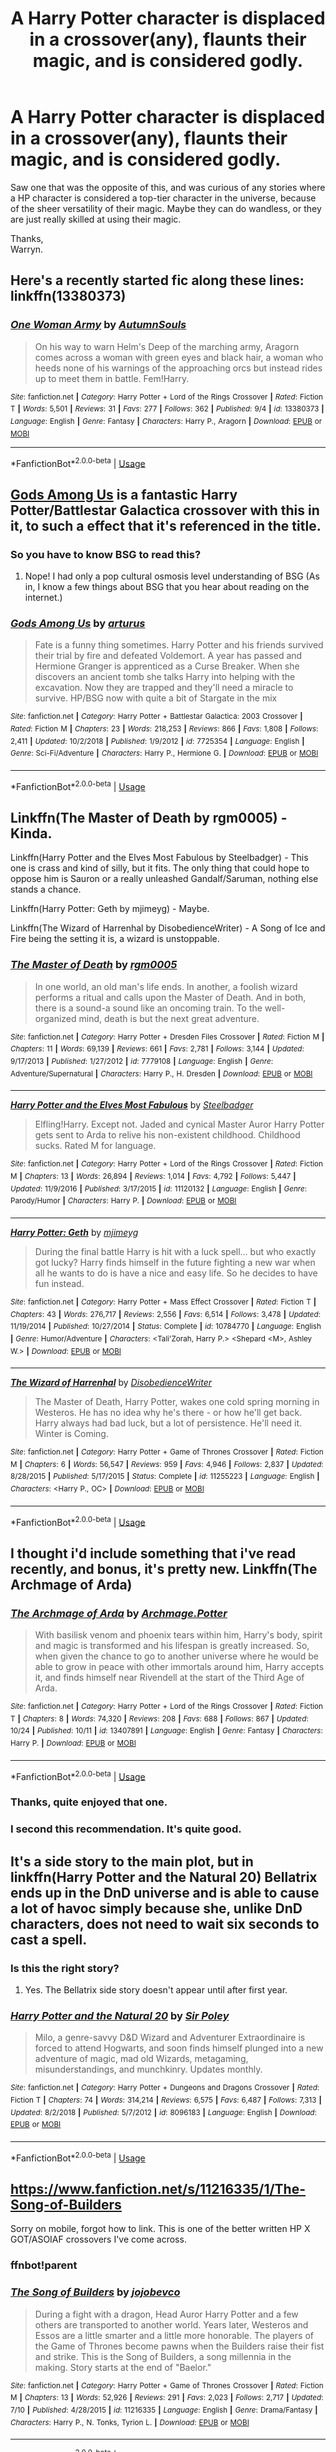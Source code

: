#+TITLE: A Harry Potter character is displaced in a crossover(any), flaunts their magic, and is considered godly.

* A Harry Potter character is displaced in a crossover(any), flaunts their magic, and is considered godly.
:PROPERTIES:
:Author: Wassa110
:Score: 35
:DateUnix: 1572490036.0
:DateShort: 2019-Oct-31
:END:
Saw one that was the opposite of this, and was curious of any stories where a HP character is considered a top-tier character in the universe, because of the sheer versatility of their magic. Maybe they can do wandless, or they are just really skilled at using their magic.

Thanks,\\
Warryn.


** Here's a recently started fic along these lines: linkffn(13380373)
:PROPERTIES:
:Author: Taure
:Score: 10
:DateUnix: 1572507331.0
:DateShort: 2019-Oct-31
:END:

*** [[https://www.fanfiction.net/s/13380373/1/][*/One Woman Army/*]] by [[https://www.fanfiction.net/u/8816781/AutumnSouls][/AutumnSouls/]]

#+begin_quote
  On his way to warn Helm's Deep of the marching army, Aragorn comes across a woman with green eyes and black hair, a woman who heeds none of his warnings of the approaching orcs but instead rides up to meet them in battle. Fem!Harry.
#+end_quote

^{/Site/:} ^{fanfiction.net} ^{*|*} ^{/Category/:} ^{Harry} ^{Potter} ^{+} ^{Lord} ^{of} ^{the} ^{Rings} ^{Crossover} ^{*|*} ^{/Rated/:} ^{Fiction} ^{T} ^{*|*} ^{/Words/:} ^{5,501} ^{*|*} ^{/Reviews/:} ^{31} ^{*|*} ^{/Favs/:} ^{277} ^{*|*} ^{/Follows/:} ^{362} ^{*|*} ^{/Published/:} ^{9/4} ^{*|*} ^{/id/:} ^{13380373} ^{*|*} ^{/Language/:} ^{English} ^{*|*} ^{/Genre/:} ^{Fantasy} ^{*|*} ^{/Characters/:} ^{Harry} ^{P.,} ^{Aragorn} ^{*|*} ^{/Download/:} ^{[[http://www.ff2ebook.com/old/ffn-bot/index.php?id=13380373&source=ff&filetype=epub][EPUB]]} ^{or} ^{[[http://www.ff2ebook.com/old/ffn-bot/index.php?id=13380373&source=ff&filetype=mobi][MOBI]]}

--------------

*FanfictionBot*^{2.0.0-beta} | [[https://github.com/tusing/reddit-ffn-bot/wiki/Usage][Usage]]
:PROPERTIES:
:Author: FanfictionBot
:Score: 2
:DateUnix: 1572507344.0
:DateShort: 2019-Oct-31
:END:


** [[https://www.fanfiction.net/s/7725354/1/][Gods Among Us]] is a fantastic Harry Potter/Battlestar Galactica crossover with this in it, to such a effect that it's referenced in the title.
:PROPERTIES:
:Author: bonsly24
:Score: 9
:DateUnix: 1572495772.0
:DateShort: 2019-Oct-31
:END:

*** So you have to know BSG to read this?
:PROPERTIES:
:Author: MrXd9889
:Score: 2
:DateUnix: 1572536868.0
:DateShort: 2019-Oct-31
:END:

**** Nope! I had only a pop cultural osmosis level understanding of BSG (As in, I know a few things about BSG that you hear about reading on the internet.)
:PROPERTIES:
:Author: bonsly24
:Score: 2
:DateUnix: 1572539645.0
:DateShort: 2019-Oct-31
:END:


*** [[https://www.fanfiction.net/s/7725354/1/][*/Gods Among Us/*]] by [[https://www.fanfiction.net/u/2139446/arturus][/arturus/]]

#+begin_quote
  Fate is a funny thing sometimes. Harry Potter and his friends survived their trial by fire and defeated Voldemort. A year has passed and Hermione Granger is apprenticed as a Curse Breaker. When she discovers an ancient tomb she talks Harry into helping with the excavation. Now they are trapped and they'll need a miracle to survive. HP/BSG now with quite a bit of Stargate in the mix
#+end_quote

^{/Site/:} ^{fanfiction.net} ^{*|*} ^{/Category/:} ^{Harry} ^{Potter} ^{+} ^{Battlestar} ^{Galactica:} ^{2003} ^{Crossover} ^{*|*} ^{/Rated/:} ^{Fiction} ^{M} ^{*|*} ^{/Chapters/:} ^{23} ^{*|*} ^{/Words/:} ^{218,253} ^{*|*} ^{/Reviews/:} ^{866} ^{*|*} ^{/Favs/:} ^{1,808} ^{*|*} ^{/Follows/:} ^{2,411} ^{*|*} ^{/Updated/:} ^{10/2/2018} ^{*|*} ^{/Published/:} ^{1/9/2012} ^{*|*} ^{/id/:} ^{7725354} ^{*|*} ^{/Language/:} ^{English} ^{*|*} ^{/Genre/:} ^{Sci-Fi/Adventure} ^{*|*} ^{/Characters/:} ^{Harry} ^{P.,} ^{Hermione} ^{G.} ^{*|*} ^{/Download/:} ^{[[http://www.ff2ebook.com/old/ffn-bot/index.php?id=7725354&source=ff&filetype=epub][EPUB]]} ^{or} ^{[[http://www.ff2ebook.com/old/ffn-bot/index.php?id=7725354&source=ff&filetype=mobi][MOBI]]}

--------------

*FanfictionBot*^{2.0.0-beta} | [[https://github.com/tusing/reddit-ffn-bot/wiki/Usage][Usage]]
:PROPERTIES:
:Author: FanfictionBot
:Score: 1
:DateUnix: 1572495787.0
:DateShort: 2019-Oct-31
:END:


** Linkffn(The Master of Death by rgm0005) - Kinda.

Linkffn(Harry Potter and the Elves Most Fabulous by Steelbadger) - This one is crass and kind of silly, but it fits. The only thing that could hope to oppose him is Sauron or a really unleashed Gandalf/Saruman, nothing else stands a chance.

Linkffn(Harry Potter: Geth by mjimeyg) - Maybe.

Linkffn(The Wizard of Harrenhal by DisobedienceWriter) - A Song of Ice and Fire being the setting it is, a wizard is unstoppable.
:PROPERTIES:
:Author: TheVoteMote
:Score: 8
:DateUnix: 1572497705.0
:DateShort: 2019-Oct-31
:END:

*** [[https://www.fanfiction.net/s/7779108/1/][*/The Master of Death/*]] by [[https://www.fanfiction.net/u/1124176/rgm0005][/rgm0005/]]

#+begin_quote
  In one world, an old man's life ends. In another, a foolish wizard performs a ritual and calls upon the Master of Death. And in both, there is a sound-a sound like an oncoming train. To the well-organized mind, death is but the next great adventure.
#+end_quote

^{/Site/:} ^{fanfiction.net} ^{*|*} ^{/Category/:} ^{Harry} ^{Potter} ^{+} ^{Dresden} ^{Files} ^{Crossover} ^{*|*} ^{/Rated/:} ^{Fiction} ^{M} ^{*|*} ^{/Chapters/:} ^{11} ^{*|*} ^{/Words/:} ^{69,139} ^{*|*} ^{/Reviews/:} ^{661} ^{*|*} ^{/Favs/:} ^{2,781} ^{*|*} ^{/Follows/:} ^{3,144} ^{*|*} ^{/Updated/:} ^{9/17/2013} ^{*|*} ^{/Published/:} ^{1/27/2012} ^{*|*} ^{/id/:} ^{7779108} ^{*|*} ^{/Language/:} ^{English} ^{*|*} ^{/Genre/:} ^{Adventure/Supernatural} ^{*|*} ^{/Characters/:} ^{Harry} ^{P.,} ^{H.} ^{Dresden} ^{*|*} ^{/Download/:} ^{[[http://www.ff2ebook.com/old/ffn-bot/index.php?id=7779108&source=ff&filetype=epub][EPUB]]} ^{or} ^{[[http://www.ff2ebook.com/old/ffn-bot/index.php?id=7779108&source=ff&filetype=mobi][MOBI]]}

--------------

[[https://www.fanfiction.net/s/11120132/1/][*/Harry Potter and the Elves Most Fabulous/*]] by [[https://www.fanfiction.net/u/5291694/Steelbadger][/Steelbadger/]]

#+begin_quote
  Elfling!Harry. Except not. Jaded and cynical Master Auror Harry Potter gets sent to Arda to relive his non-existent childhood. Childhood sucks. Rated M for language.
#+end_quote

^{/Site/:} ^{fanfiction.net} ^{*|*} ^{/Category/:} ^{Harry} ^{Potter} ^{+} ^{Lord} ^{of} ^{the} ^{Rings} ^{Crossover} ^{*|*} ^{/Rated/:} ^{Fiction} ^{M} ^{*|*} ^{/Chapters/:} ^{13} ^{*|*} ^{/Words/:} ^{26,894} ^{*|*} ^{/Reviews/:} ^{1,014} ^{*|*} ^{/Favs/:} ^{4,792} ^{*|*} ^{/Follows/:} ^{5,447} ^{*|*} ^{/Updated/:} ^{11/9/2016} ^{*|*} ^{/Published/:} ^{3/17/2015} ^{*|*} ^{/id/:} ^{11120132} ^{*|*} ^{/Language/:} ^{English} ^{*|*} ^{/Genre/:} ^{Parody/Humor} ^{*|*} ^{/Characters/:} ^{Harry} ^{P.} ^{*|*} ^{/Download/:} ^{[[http://www.ff2ebook.com/old/ffn-bot/index.php?id=11120132&source=ff&filetype=epub][EPUB]]} ^{or} ^{[[http://www.ff2ebook.com/old/ffn-bot/index.php?id=11120132&source=ff&filetype=mobi][MOBI]]}

--------------

[[https://www.fanfiction.net/s/10784770/1/][*/Harry Potter: Geth/*]] by [[https://www.fanfiction.net/u/1282867/mjimeyg][/mjimeyg/]]

#+begin_quote
  During the final battle Harry is hit with a luck spell... but who exactly got lucky? Harry finds himself in the future fighting a new war when all he wants to do is have a nice and easy life. So he decides to have fun instead.
#+end_quote

^{/Site/:} ^{fanfiction.net} ^{*|*} ^{/Category/:} ^{Harry} ^{Potter} ^{+} ^{Mass} ^{Effect} ^{Crossover} ^{*|*} ^{/Rated/:} ^{Fiction} ^{T} ^{*|*} ^{/Chapters/:} ^{43} ^{*|*} ^{/Words/:} ^{276,717} ^{*|*} ^{/Reviews/:} ^{2,556} ^{*|*} ^{/Favs/:} ^{6,514} ^{*|*} ^{/Follows/:} ^{3,478} ^{*|*} ^{/Updated/:} ^{11/19/2014} ^{*|*} ^{/Published/:} ^{10/27/2014} ^{*|*} ^{/Status/:} ^{Complete} ^{*|*} ^{/id/:} ^{10784770} ^{*|*} ^{/Language/:} ^{English} ^{*|*} ^{/Genre/:} ^{Humor/Adventure} ^{*|*} ^{/Characters/:} ^{<Tali'Zorah,} ^{Harry} ^{P.>} ^{<Shepard} ^{<M>,} ^{Ashley} ^{W.>} ^{*|*} ^{/Download/:} ^{[[http://www.ff2ebook.com/old/ffn-bot/index.php?id=10784770&source=ff&filetype=epub][EPUB]]} ^{or} ^{[[http://www.ff2ebook.com/old/ffn-bot/index.php?id=10784770&source=ff&filetype=mobi][MOBI]]}

--------------

[[https://www.fanfiction.net/s/11255223/1/][*/The Wizard of Harrenhal/*]] by [[https://www.fanfiction.net/u/1228238/DisobedienceWriter][/DisobedienceWriter/]]

#+begin_quote
  The Master of Death, Harry Potter, wakes one cold spring morning in Westeros. He has no idea why he's there - or how he'll get back. Harry always had bad luck, but a lot of persistence. He'll need it. Winter is Coming.
#+end_quote

^{/Site/:} ^{fanfiction.net} ^{*|*} ^{/Category/:} ^{Harry} ^{Potter} ^{+} ^{Game} ^{of} ^{Thrones} ^{Crossover} ^{*|*} ^{/Rated/:} ^{Fiction} ^{M} ^{*|*} ^{/Chapters/:} ^{6} ^{*|*} ^{/Words/:} ^{56,547} ^{*|*} ^{/Reviews/:} ^{959} ^{*|*} ^{/Favs/:} ^{4,946} ^{*|*} ^{/Follows/:} ^{2,837} ^{*|*} ^{/Updated/:} ^{8/28/2015} ^{*|*} ^{/Published/:} ^{5/17/2015} ^{*|*} ^{/Status/:} ^{Complete} ^{*|*} ^{/id/:} ^{11255223} ^{*|*} ^{/Language/:} ^{English} ^{*|*} ^{/Characters/:} ^{<Harry} ^{P.,} ^{OC>} ^{*|*} ^{/Download/:} ^{[[http://www.ff2ebook.com/old/ffn-bot/index.php?id=11255223&source=ff&filetype=epub][EPUB]]} ^{or} ^{[[http://www.ff2ebook.com/old/ffn-bot/index.php?id=11255223&source=ff&filetype=mobi][MOBI]]}

--------------

*FanfictionBot*^{2.0.0-beta} | [[https://github.com/tusing/reddit-ffn-bot/wiki/Usage][Usage]]
:PROPERTIES:
:Author: FanfictionBot
:Score: 1
:DateUnix: 1572497742.0
:DateShort: 2019-Oct-31
:END:


** I thought i'd include something that i've read recently, and bonus, it's pretty new. Linkffn(The Archmage of Arda)
:PROPERTIES:
:Author: Wassa110
:Score: 6
:DateUnix: 1572500048.0
:DateShort: 2019-Oct-31
:END:

*** [[https://www.fanfiction.net/s/13407891/1/][*/The Archmage of Arda/*]] by [[https://www.fanfiction.net/u/12815308/Archmage-Potter][/Archmage.Potter/]]

#+begin_quote
  With basilisk venom and phoenix tears within him, Harry's body, spirit and magic is transformed and his lifespan is greatly increased. So, when given the chance to go to another universe where he would be able to grow in peace with other immortals around him, Harry accepts it, and finds himself near Rivendell at the start of the Third Age of Arda.
#+end_quote

^{/Site/:} ^{fanfiction.net} ^{*|*} ^{/Category/:} ^{Harry} ^{Potter} ^{+} ^{Lord} ^{of} ^{the} ^{Rings} ^{Crossover} ^{*|*} ^{/Rated/:} ^{Fiction} ^{T} ^{*|*} ^{/Chapters/:} ^{8} ^{*|*} ^{/Words/:} ^{74,320} ^{*|*} ^{/Reviews/:} ^{208} ^{*|*} ^{/Favs/:} ^{688} ^{*|*} ^{/Follows/:} ^{867} ^{*|*} ^{/Updated/:} ^{10/24} ^{*|*} ^{/Published/:} ^{10/11} ^{*|*} ^{/id/:} ^{13407891} ^{*|*} ^{/Language/:} ^{English} ^{*|*} ^{/Genre/:} ^{Fantasy} ^{*|*} ^{/Characters/:} ^{Harry} ^{P.} ^{*|*} ^{/Download/:} ^{[[http://www.ff2ebook.com/old/ffn-bot/index.php?id=13407891&source=ff&filetype=epub][EPUB]]} ^{or} ^{[[http://www.ff2ebook.com/old/ffn-bot/index.php?id=13407891&source=ff&filetype=mobi][MOBI]]}

--------------

*FanfictionBot*^{2.0.0-beta} | [[https://github.com/tusing/reddit-ffn-bot/wiki/Usage][Usage]]
:PROPERTIES:
:Author: FanfictionBot
:Score: 2
:DateUnix: 1572500070.0
:DateShort: 2019-Oct-31
:END:


*** Thanks, quite enjoyed that one.
:PROPERTIES:
:Author: quagganlikesyoutoo
:Score: 2
:DateUnix: 1572539809.0
:DateShort: 2019-Oct-31
:END:


*** I second this recommendation. It's quite good.
:PROPERTIES:
:Author: Darkenmal
:Score: 2
:DateUnix: 1572583817.0
:DateShort: 2019-Nov-01
:END:


** It's a side story to the main plot, but in linkffn(Harry Potter and the Natural 20) Bellatrix ends up in the DnD universe and is able to cause a lot of havoc simply because she, unlike DnD characters, does not need to wait six seconds to cast a spell.
:PROPERTIES:
:Author: Efficient_Assistant
:Score: 3
:DateUnix: 1572510273.0
:DateShort: 2019-Oct-31
:END:

*** Is this the right story?
:PROPERTIES:
:Author: Wassa110
:Score: 2
:DateUnix: 1572533335.0
:DateShort: 2019-Oct-31
:END:

**** Yes. The Bellatrix side story doesn't appear until after first year.
:PROPERTIES:
:Author: Efficient_Assistant
:Score: 1
:DateUnix: 1572602606.0
:DateShort: 2019-Nov-01
:END:


*** [[https://www.fanfiction.net/s/8096183/1/][*/Harry Potter and the Natural 20/*]] by [[https://www.fanfiction.net/u/3989854/Sir-Poley][/Sir Poley/]]

#+begin_quote
  Milo, a genre-savvy D&D Wizard and Adventurer Extraordinaire is forced to attend Hogwarts, and soon finds himself plunged into a new adventure of magic, mad old Wizards, metagaming, misunderstandings, and munchkinry. Updates monthly.
#+end_quote

^{/Site/:} ^{fanfiction.net} ^{*|*} ^{/Category/:} ^{Harry} ^{Potter} ^{+} ^{Dungeons} ^{and} ^{Dragons} ^{Crossover} ^{*|*} ^{/Rated/:} ^{Fiction} ^{T} ^{*|*} ^{/Chapters/:} ^{74} ^{*|*} ^{/Words/:} ^{314,214} ^{*|*} ^{/Reviews/:} ^{6,575} ^{*|*} ^{/Favs/:} ^{6,487} ^{*|*} ^{/Follows/:} ^{7,313} ^{*|*} ^{/Updated/:} ^{8/2/2018} ^{*|*} ^{/Published/:} ^{5/7/2012} ^{*|*} ^{/id/:} ^{8096183} ^{*|*} ^{/Language/:} ^{English} ^{*|*} ^{/Download/:} ^{[[http://www.ff2ebook.com/old/ffn-bot/index.php?id=8096183&source=ff&filetype=epub][EPUB]]} ^{or} ^{[[http://www.ff2ebook.com/old/ffn-bot/index.php?id=8096183&source=ff&filetype=mobi][MOBI]]}

--------------

*FanfictionBot*^{2.0.0-beta} | [[https://github.com/tusing/reddit-ffn-bot/wiki/Usage][Usage]]
:PROPERTIES:
:Author: FanfictionBot
:Score: 1
:DateUnix: 1572510282.0
:DateShort: 2019-Oct-31
:END:


** [[https://www.fanfiction.net/s/11216335/1/The-Song-of-Builders]]

Sorry on mobile, forgot how to link. This is one of the better written HP X GOT/ASOIAF crossovers I've come across.
:PROPERTIES:
:Author: iamfixingcar
:Score: 2
:DateUnix: 1572496082.0
:DateShort: 2019-Oct-31
:END:

*** ffnbot!parent
:PROPERTIES:
:Author: bonsly24
:Score: 1
:DateUnix: 1572496246.0
:DateShort: 2019-Oct-31
:END:


*** [[https://www.fanfiction.net/s/11216335/1/][*/The Song of Builders/*]] by [[https://www.fanfiction.net/u/1340719/jojobevco][/jojobevco/]]

#+begin_quote
  During a fight with a dragon, Head Auror Harry Potter and a few others are transported to another world. Years later, Westeros and Essos are a little smarter and a little more honorable. The players of the Game of Thrones become pawns when the Builders raise their fist and strike. This is the Song of Builders, a song millennia in the making. Story starts at the end of "Baelor."
#+end_quote

^{/Site/:} ^{fanfiction.net} ^{*|*} ^{/Category/:} ^{Harry} ^{Potter} ^{+} ^{Game} ^{of} ^{Thrones} ^{Crossover} ^{*|*} ^{/Rated/:} ^{Fiction} ^{M} ^{*|*} ^{/Chapters/:} ^{13} ^{*|*} ^{/Words/:} ^{52,926} ^{*|*} ^{/Reviews/:} ^{291} ^{*|*} ^{/Favs/:} ^{2,023} ^{*|*} ^{/Follows/:} ^{2,717} ^{*|*} ^{/Updated/:} ^{7/10} ^{*|*} ^{/Published/:} ^{4/28/2015} ^{*|*} ^{/id/:} ^{11216335} ^{*|*} ^{/Language/:} ^{English} ^{*|*} ^{/Genre/:} ^{Drama/Fantasy} ^{*|*} ^{/Characters/:} ^{Harry} ^{P.,} ^{N.} ^{Tonks,} ^{Tyrion} ^{L.} ^{*|*} ^{/Download/:} ^{[[http://www.ff2ebook.com/old/ffn-bot/index.php?id=11216335&source=ff&filetype=epub][EPUB]]} ^{or} ^{[[http://www.ff2ebook.com/old/ffn-bot/index.php?id=11216335&source=ff&filetype=mobi][MOBI]]}

--------------

*FanfictionBot*^{2.0.0-beta} | [[https://github.com/tusing/reddit-ffn-bot/wiki/Usage][Usage]]
:PROPERTIES:
:Author: FanfictionBot
:Score: 1
:DateUnix: 1572496266.0
:DateShort: 2019-Oct-31
:END:


*** Can't read it. It's a little all over the place, and i'm tired. Maybe when i'm more awake.
:PROPERTIES:
:Author: Wassa110
:Score: 1
:DateUnix: 1572620856.0
:DateShort: 2019-Nov-01
:END:


** A Stargate crossover where Harry is seen as a god by some. Not abandoned but on hiatus (usually worrying but the author did put his other fic on hiatus to work on this one and came back to it while putting this one on hiatus so there's hope for it to be completed) linkffn(12790836)
:PROPERTIES:
:Author: MoleOfWar
:Score: 2
:DateUnix: 1572555429.0
:DateShort: 2019-Nov-01
:END:

*** [[https://www.fanfiction.net/s/12790836/1/][*/Harry Potter and The Chance at a New Life/*]] by [[https://www.fanfiction.net/u/7098382/kossboss][/kossboss/]]

#+begin_quote
  A small change in Harry's battle with the Basilisk had him slowly absorbing Voldemort's memories from the Horcrux in his scar. Follow Harry as he makes preparations to leave the Wizarding world behind for good and embark on a long and exciting journey into the unknown. Little does Harry expect to be launched into a world of false gods and spaceships. Smart/Powerful/Grey Harry.
#+end_quote

^{/Site/:} ^{fanfiction.net} ^{*|*} ^{/Category/:} ^{Stargate:} ^{SG-1} ^{+} ^{Harry} ^{Potter} ^{Crossover} ^{*|*} ^{/Rated/:} ^{Fiction} ^{T} ^{*|*} ^{/Chapters/:} ^{16} ^{*|*} ^{/Words/:} ^{217,611} ^{*|*} ^{/Reviews/:} ^{1,925} ^{*|*} ^{/Favs/:} ^{4,036} ^{*|*} ^{/Follows/:} ^{5,111} ^{*|*} ^{/Updated/:} ^{9/27} ^{*|*} ^{/Published/:} ^{1/7/2018} ^{*|*} ^{/id/:} ^{12790836} ^{*|*} ^{/Language/:} ^{English} ^{*|*} ^{/Genre/:} ^{Adventure/Sci-Fi} ^{*|*} ^{/Characters/:} ^{S.} ^{Carter,} ^{D.} ^{Jackson,} ^{J.} ^{O'Neill,} ^{Harry} ^{P.} ^{*|*} ^{/Download/:} ^{[[http://www.ff2ebook.com/old/ffn-bot/index.php?id=12790836&source=ff&filetype=epub][EPUB]]} ^{or} ^{[[http://www.ff2ebook.com/old/ffn-bot/index.php?id=12790836&source=ff&filetype=mobi][MOBI]]}

--------------

*FanfictionBot*^{2.0.0-beta} | [[https://github.com/tusing/reddit-ffn-bot/wiki/Usage][Usage]]
:PROPERTIES:
:Author: FanfictionBot
:Score: 1
:DateUnix: 1572555447.0
:DateShort: 2019-Nov-01
:END:


*** I just read this one and I really enjoyed it. It was sometimes a little heavy on the technical details and that bored me, plus some of the wording or style wasn't to my taste. The author doesn't always split the paragraphs and they run long or don't seem like a professional level. But I still really liked it!
:PROPERTIES:
:Author: throwdown60
:Score: 1
:DateUnix: 1573430778.0
:DateShort: 2019-Nov-11
:END:


** There are a lot of crossovers like that, which is why I made a thread about the opposite, which is practically non-existent.

Apart from those already listed:

linkffn(11022305) - it was a wonderful ME/HP fic, but it died.

linkffn(11132113) - is a classic.

linkffn(2857962) - quite literal in this case.

linkffn(11910526) - Harry is considered at least a saint.
:PROPERTIES:
:Author: muleGwent
:Score: 1
:DateUnix: 1572534480.0
:DateShort: 2019-Oct-31
:END:

*** I *still* haven't gotten around to watching Firefly. Is Brown Coat readable without it? Will it give spoilers? I've seen it recc'd so much lol. Thanks!
:PROPERTIES:
:Author: hrmdurr
:Score: 2
:DateUnix: 1572553285.0
:DateShort: 2019-Oct-31
:END:

**** Oh yeah, I haven't watched Firefly ever and I still enjoyed the fic. Even if most of the jokes went over my head, most of them were just funny.

EDIT: Spoilers by the dozen, if I understand correctly. I only know the plot from the wikis, but it's very late in the show. So yeah, spoilers.
:PROPERTIES:
:Author: muleGwent
:Score: 2
:DateUnix: 1572554285.0
:DateShort: 2019-Nov-01
:END:


*** [[https://www.fanfiction.net/s/11022305/1/][*/Lost Magic: First Contact/*]] by [[https://www.fanfiction.net/u/6294336/MightyFish][/MightyFish/]]

#+begin_quote
  A man is left trapped in time, while his world dies around him. Now awakened in the distant future, he leaves the planet of his birth and embarks on a journey to find that which was lost. But the new frontier holds many dangers, and the human race is about to face its first great challenge. A HP/ME crossover. Slow pace, rated M for safety, my profile has more details.
#+end_quote

^{/Site/:} ^{fanfiction.net} ^{*|*} ^{/Category/:} ^{Harry} ^{Potter} ^{+} ^{Mass} ^{Effect} ^{Crossover} ^{*|*} ^{/Rated/:} ^{Fiction} ^{M} ^{*|*} ^{/Chapters/:} ^{10} ^{*|*} ^{/Words/:} ^{162,448} ^{*|*} ^{/Reviews/:} ^{691} ^{*|*} ^{/Favs/:} ^{2,351} ^{*|*} ^{/Follows/:} ^{2,946} ^{*|*} ^{/Updated/:} ^{7/25/2015} ^{*|*} ^{/Published/:} ^{2/4/2015} ^{*|*} ^{/id/:} ^{11022305} ^{*|*} ^{/Language/:} ^{English} ^{*|*} ^{/Genre/:} ^{Adventure/Sci-Fi} ^{*|*} ^{/Characters/:} ^{Harry} ^{P.} ^{*|*} ^{/Download/:} ^{[[http://www.ff2ebook.com/old/ffn-bot/index.php?id=11022305&source=ff&filetype=epub][EPUB]]} ^{or} ^{[[http://www.ff2ebook.com/old/ffn-bot/index.php?id=11022305&source=ff&filetype=mobi][MOBI]]}

--------------

[[https://www.fanfiction.net/s/11132113/1/][*/The Difference One Man Can Make/*]] by [[https://www.fanfiction.net/u/6132825/joen1801][/joen1801/]]

#+begin_quote
  After the Battle of Hogwarts, Harry Potter decided to travel the world. Twelve years later when a new threat attempts to destroy the progress made in Britain he returns home to deal with the situation. During the fight that puts down the small group of upstarts Harry finds himself in a world of ice and fire
#+end_quote

^{/Site/:} ^{fanfiction.net} ^{*|*} ^{/Category/:} ^{Harry} ^{Potter} ^{+} ^{Game} ^{of} ^{Thrones} ^{Crossover} ^{*|*} ^{/Rated/:} ^{Fiction} ^{M} ^{*|*} ^{/Chapters/:} ^{20} ^{*|*} ^{/Words/:} ^{265,320} ^{*|*} ^{/Reviews/:} ^{4,530} ^{*|*} ^{/Favs/:} ^{11,150} ^{*|*} ^{/Follows/:} ^{12,384} ^{*|*} ^{/Updated/:} ^{2/1/2017} ^{*|*} ^{/Published/:} ^{3/22/2015} ^{*|*} ^{/id/:} ^{11132113} ^{*|*} ^{/Language/:} ^{English} ^{*|*} ^{/Genre/:} ^{Adventure} ^{*|*} ^{/Download/:} ^{[[http://www.ff2ebook.com/old/ffn-bot/index.php?id=11132113&source=ff&filetype=epub][EPUB]]} ^{or} ^{[[http://www.ff2ebook.com/old/ffn-bot/index.php?id=11132113&source=ff&filetype=mobi][MOBI]]}

--------------

[[https://www.fanfiction.net/s/2857962/1/][*/Browncoat, Green Eyes/*]] by [[https://www.fanfiction.net/u/649528/nonjon][/nonjon/]]

#+begin_quote
  COMPLETE. Firefly: :Harry Potter crossover Post Serenity. Two years have passed since the secret of the planet Miranda got broadcast across the whole 'verse in 2518. The crew of Serenity finally hires a new pilot, but he's a bit peculiar.
#+end_quote

^{/Site/:} ^{fanfiction.net} ^{*|*} ^{/Category/:} ^{Harry} ^{Potter} ^{+} ^{Firefly} ^{Crossover} ^{*|*} ^{/Rated/:} ^{Fiction} ^{M} ^{*|*} ^{/Chapters/:} ^{39} ^{*|*} ^{/Words/:} ^{298,538} ^{*|*} ^{/Reviews/:} ^{4,583} ^{*|*} ^{/Favs/:} ^{8,477} ^{*|*} ^{/Follows/:} ^{2,583} ^{*|*} ^{/Updated/:} ^{11/12/2006} ^{*|*} ^{/Published/:} ^{3/23/2006} ^{*|*} ^{/Status/:} ^{Complete} ^{*|*} ^{/id/:} ^{2857962} ^{*|*} ^{/Language/:} ^{English} ^{*|*} ^{/Genre/:} ^{Adventure} ^{*|*} ^{/Characters/:} ^{Harry} ^{P.,} ^{River} ^{*|*} ^{/Download/:} ^{[[http://www.ff2ebook.com/old/ffn-bot/index.php?id=2857962&source=ff&filetype=epub][EPUB]]} ^{or} ^{[[http://www.ff2ebook.com/old/ffn-bot/index.php?id=2857962&source=ff&filetype=mobi][MOBI]]}

--------------

[[https://www.fanfiction.net/s/11910526/1/][*/Death has no Master, but Life has Servants/*]] by [[https://www.fanfiction.net/u/7592076/Jinchuu21][/Jinchuu21/]]

#+begin_quote
  Another task had been given to him. Not one of prophecy, but of choice. He had long ago accepted his need to help people, to protect those who could not protect themselves. War was all he had known, all he was good at. It was time to help heal. But, sometimes, to save a life, you had to take one.
#+end_quote

^{/Site/:} ^{fanfiction.net} ^{*|*} ^{/Category/:} ^{Harry} ^{Potter} ^{+} ^{A} ^{song} ^{of} ^{Ice} ^{and} ^{Fire} ^{Crossover} ^{*|*} ^{/Rated/:} ^{Fiction} ^{M} ^{*|*} ^{/Chapters/:} ^{12} ^{*|*} ^{/Words/:} ^{102,302} ^{*|*} ^{/Reviews/:} ^{1,246} ^{*|*} ^{/Favs/:} ^{4,501} ^{*|*} ^{/Follows/:} ^{5,704} ^{*|*} ^{/Updated/:} ^{5/24} ^{*|*} ^{/Published/:} ^{4/23/2016} ^{*|*} ^{/id/:} ^{11910526} ^{*|*} ^{/Language/:} ^{English} ^{*|*} ^{/Genre/:} ^{Adventure} ^{*|*} ^{/Download/:} ^{[[http://www.ff2ebook.com/old/ffn-bot/index.php?id=11910526&source=ff&filetype=epub][EPUB]]} ^{or} ^{[[http://www.ff2ebook.com/old/ffn-bot/index.php?id=11910526&source=ff&filetype=mobi][MOBI]]}

--------------

*FanfictionBot*^{2.0.0-beta} | [[https://github.com/tusing/reddit-ffn-bot/wiki/Usage][Usage]]
:PROPERTIES:
:Author: FanfictionBot
:Score: 1
:DateUnix: 1572534494.0
:DateShort: 2019-Oct-31
:END:


*** Oh I know. I just thought it'd be nifty to find some new reading material along that vein. Your post made me want the opposite, and I thought, "why not."
:PROPERTIES:
:Author: Wassa110
:Score: 1
:DateUnix: 1572534585.0
:DateShort: 2019-Oct-31
:END:
